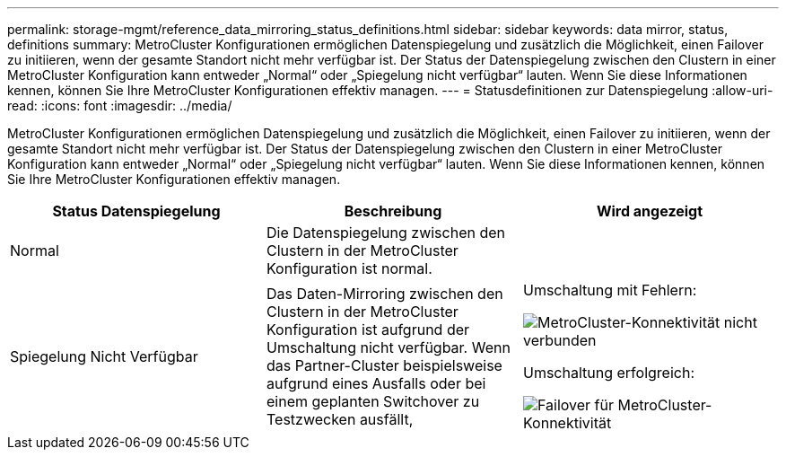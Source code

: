 ---
permalink: storage-mgmt/reference_data_mirroring_status_definitions.html 
sidebar: sidebar 
keywords: data mirror, status, definitions 
summary: MetroCluster Konfigurationen ermöglichen Datenspiegelung und zusätzlich die Möglichkeit, einen Failover zu initiieren, wenn der gesamte Standort nicht mehr verfügbar ist. Der Status der Datenspiegelung zwischen den Clustern in einer MetroCluster Konfiguration kann entweder „Normal“ oder „Spiegelung nicht verfügbar“ lauten. Wenn Sie diese Informationen kennen, können Sie Ihre MetroCluster Konfigurationen effektiv managen. 
---
= Statusdefinitionen zur Datenspiegelung
:allow-uri-read: 
:icons: font
:imagesdir: ../media/


[role="lead"]
MetroCluster Konfigurationen ermöglichen Datenspiegelung und zusätzlich die Möglichkeit, einen Failover zu initiieren, wenn der gesamte Standort nicht mehr verfügbar ist. Der Status der Datenspiegelung zwischen den Clustern in einer MetroCluster Konfiguration kann entweder „Normal“ oder „Spiegelung nicht verfügbar“ lauten. Wenn Sie diese Informationen kennen, können Sie Ihre MetroCluster Konfigurationen effektiv managen.

|===
| Status Datenspiegelung | Beschreibung | Wird angezeigt 


 a| 
Normal
 a| 
Die Datenspiegelung zwischen den Clustern in der MetroCluster Konfiguration ist normal.
 a| 
image:../media/metrocluster_connectivity_optimal.gif[""]



 a| 
Spiegelung Nicht Verfügbar
 a| 
Das Daten-Mirroring zwischen den Clustern in der MetroCluster Konfiguration ist aufgrund der Umschaltung nicht verfügbar. Wenn das Partner-Cluster beispielsweise aufgrund eines Ausfalls oder bei einem geplanten Switchover zu Testzwecken ausfällt,
 a| 
Umschaltung mit Fehlern:

image::../media/metrocluster_connectivity_down.gif[MetroCluster-Konnektivität nicht verbunden]

Umschaltung erfolgreich:

image::../media/metrocluster_connectivity_failover.gif[Failover für MetroCluster-Konnektivität]

|===